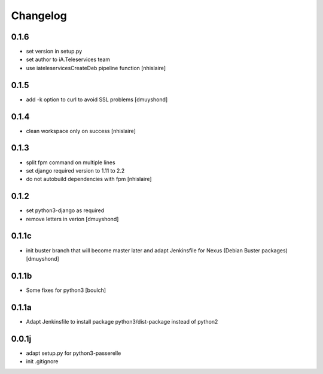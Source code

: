 Changelog
=========


0.1.6
----------------
- set version in setup.py
- set author to iA.Teleservices team
- use iateleservicesCreateDeb pipeline function
  [nhislaire]

0.1.5
----------------
- add -k option to curl to avoid SSL problems
  [dmuyshond]

0.1.4
----------------
- clean workspace only on success
  [nhislaire]

0.1.3
----------------
- split fpm command on multiple lines
- set django required version to 1.11 to 2.2
- do not autobuild dependencies with fpm
  [nhislaire]

0.1.2
----------------
- set python3-django as required
- remove letters in verion
  [dmuyshond]

0.1.1c
----------------
- init buster branch that will become master later and adapt Jenkinsfile for Nexus (Debian Buster packages)
  [dmuyshond]


0.1.1b
----------------

- Some fixes for python3
  [boulch]

0.1.1a
----------------

- Adapt Jenkinsfile to install package python3/dist-package instead of python2

0.0.1j
----------------

- adapt setup.py for python3-passerelle
- init .gitignore
